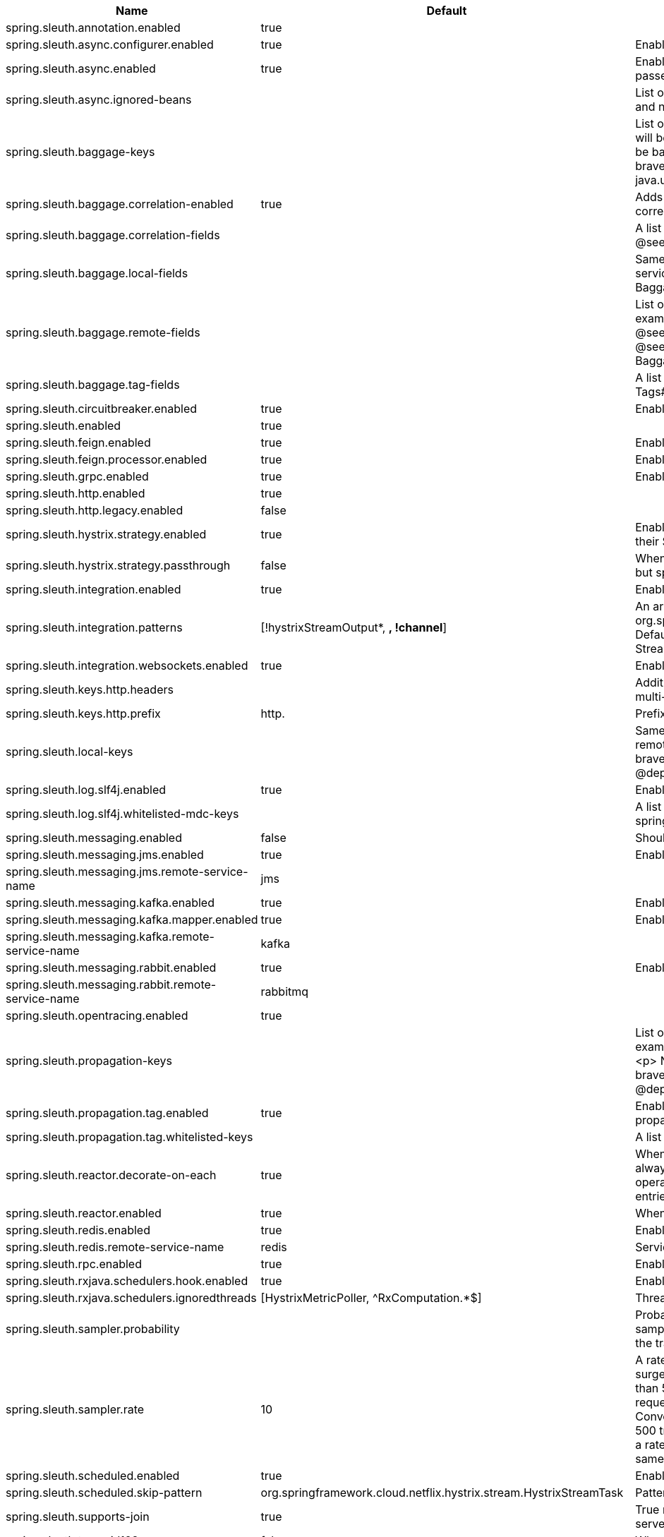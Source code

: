 |===
|Name | Default | Description

|spring.sleuth.annotation.enabled | true | 
|spring.sleuth.async.configurer.enabled | true | Enable default AsyncConfigurer.
|spring.sleuth.async.enabled | true | Enable instrumenting async related components so that the tracing information is passed between threads.
|spring.sleuth.async.ignored-beans |  | List of {@link java.util.concurrent.Executor} bean names that should be ignored and not wrapped in a trace representation.
|spring.sleuth.baggage-keys |  | List of baggage key names that should be propagated out of process. These keys will be prefixed with `baggage` before the actual key. This property is set in order to be backward compatible with previous Sleuth versions. @see brave.propagation.ExtraFieldPropagation.FactoryBuilder#addPrefixedFields(String, java.util.Collection)
|spring.sleuth.baggage.correlation-enabled | true | Adds a {@link CorrelationScopeDecorator} to put baggage values into the correlation context.
|spring.sleuth.baggage.correlation-fields |  | A list of {@link BaggageField#name() fields} to add to correlation (MDC) context. @see CorrelationScopeConfig.SingleCorrelationField#create(BaggageField)
|spring.sleuth.baggage.local-fields |  | Same as {@link #remoteFields} except that this field is not propagated to remote services. @see BaggagePropagationConfig.SingleBaggageField#local(BaggageField)
|spring.sleuth.baggage.remote-fields |  | List of fields that are referenced the same in-process as it is on the wire. For example, the field "x-vcap-request-id" would be set as-is including the prefix. @see BaggagePropagationConfig.SingleBaggageField#remote(BaggageField) @see BaggagePropagationConfig.SingleBaggageField.Builder#addKeyName(String)
|spring.sleuth.baggage.tag-fields |  | A list of {@link BaggageField#name() fields} to tag into the span. @see Tags#BAGGAGE_FIELD
|spring.sleuth.circuitbreaker.enabled | true | Enable Spring Cloud CircuitBreaker instrumentation.
|spring.sleuth.enabled | true | 
|spring.sleuth.feign.enabled | true | Enable span information propagation when using Feign.
|spring.sleuth.feign.processor.enabled | true | Enable post processor that wraps Feign Context in its tracing representations.
|spring.sleuth.grpc.enabled | true | Enable span information propagation when using GRPC.
|spring.sleuth.http.enabled | true | 
|spring.sleuth.http.legacy.enabled | false | 
|spring.sleuth.hystrix.strategy.enabled | true | Enable custom HystrixConcurrencyStrategy that wraps all Callable instances into their Sleuth representative - the TraceCallable.
|spring.sleuth.hystrix.strategy.passthrough | false | When enabled the tracing information is passed to the Hystrix execution threads but spans are not created for each execution.
|spring.sleuth.integration.enabled | true | Enable Spring Integration sleuth instrumentation.
|spring.sleuth.integration.patterns | [!hystrixStreamOutput*, *, !channel*] | An array of patterns against which channel names will be matched. @see org.springframework.integration.config.GlobalChannelInterceptor#patterns() Defaults to any channel name not matching the Hystrix Stream and functional Stream channel names.
|spring.sleuth.integration.websockets.enabled | true | Enable tracing for WebSockets.
|spring.sleuth.keys.http.headers |  | Additional headers that should be added as tags if they exist. If the header value is multi-valued, the tag value will be a comma-separated, single-quoted list.
|spring.sleuth.keys.http.prefix | http. | Prefix for header names if they are added as tags.
|spring.sleuth.local-keys |  | Same as {@link #propagationKeys} except that this field is not propagated to remote services. @see brave.propagation.ExtraFieldPropagation.FactoryBuilder#addRedactedField(String) @deprecated use {@code spring.sleuth.baggage.local-fields} property
|spring.sleuth.log.slf4j.enabled | true | Enable a {@link Slf4jScopeDecorator} that prints tracing information in the logs.
|spring.sleuth.log.slf4j.whitelisted-mdc-keys |  | A list of keys to be put from baggage to MDC. @deprecated use spring.sleuth.baggage.correlation-fields property
|spring.sleuth.messaging.enabled | false | Should messaging be turned on.
|spring.sleuth.messaging.jms.enabled | true | Enable tracing of JMS.
|spring.sleuth.messaging.jms.remote-service-name | jms | 
|spring.sleuth.messaging.kafka.enabled | true | Enable tracing of Kafka.
|spring.sleuth.messaging.kafka.mapper.enabled | true | Enable DefaultKafkaHeaderMapper tracing for Kafka.
|spring.sleuth.messaging.kafka.remote-service-name | kafka | 
|spring.sleuth.messaging.rabbit.enabled | true | Enable tracing of RabbitMQ.
|spring.sleuth.messaging.rabbit.remote-service-name | rabbitmq | 
|spring.sleuth.opentracing.enabled | true | 
|spring.sleuth.propagation-keys |  | List of fields that are referenced the same in-process as it is on the wire. For example, the name "x-vcap-request-id" would be set as-is including the prefix. <p> Note: {@code fieldName} will be implicitly lower-cased. @see brave.propagation.ExtraFieldPropagation.FactoryBuilder#addField(String) @deprecated use {@code spring.sleuth.baggage.remote-fields} property
|spring.sleuth.propagation.tag.enabled | true | Enables a {@link TagPropagationFinishedSpanHandler} that adds extra propagated fields to span tags.
|spring.sleuth.propagation.tag.whitelisted-keys |  | A list of keys to be put from extra propagation fields to span tags.
|spring.sleuth.reactor.decorate-on-each | true | When true decorates on each operator, will be less performing, but logging will always contain the tracing entries in each operator. When false decorates on last operator, will be more performing, but logging might not always contain the tracing entries.
|spring.sleuth.reactor.enabled | true | When true enables instrumentation for reactor.
|spring.sleuth.redis.enabled | true | Enable span information propagation when using Redis.
|spring.sleuth.redis.remote-service-name | redis | Service name for the remote Redis endpoint.
|spring.sleuth.rpc.enabled | true | Enable tracing of RPC.
|spring.sleuth.rxjava.schedulers.hook.enabled | true | Enable support for RxJava via RxJavaSchedulersHook.
|spring.sleuth.rxjava.schedulers.ignoredthreads | [HystrixMetricPoller, ^RxComputation.*$] | Thread names for which spans will not be sampled.
|spring.sleuth.sampler.probability |  | Probability of requests that should be sampled. E.g. 1.0 - 100% requests should be sampled. The precision is whole-numbers only (i.e. there's no support for 0.1% of the traces).
|spring.sleuth.sampler.rate | 10 | A rate per second can be a nice choice for low-traffic endpoints as it allows you surge protection. For example, you may never expect the endpoint to get more than 50 requests per second. If there was a sudden surge of traffic, to 5000 requests per second, you would still end up with 50 traces per second. Conversely, if you had a percentage, like 10%, the same surge would end up with 500 traces per second, possibly overloading your storage. Amazon X-Ray includes a rate-limited sampler (named Reservoir) for this purpose. Brave has taken the same approach via the {@link brave.sampler.RateLimitingSampler}.
|spring.sleuth.scheduled.enabled | true | Enable tracing for {@link org.springframework.scheduling.annotation.Scheduled}.
|spring.sleuth.scheduled.skip-pattern | org.springframework.cloud.netflix.hystrix.stream.HystrixStreamTask | Pattern for the fully qualified name of a class that should be skipped.
|spring.sleuth.supports-join | true | True means the tracing system supports sharing a span ID between a client and server.
|spring.sleuth.trace-id128 | false | When true, generate 128-bit trace IDs instead of 64-bit ones.
|spring.sleuth.web.additional-skip-pattern |  | Additional pattern for URLs that should be skipped in tracing. This will be appended to the {@link SleuthWebProperties#skipPattern}.
|spring.sleuth.web.client.enabled | true | Enable interceptor injecting into {@link org.springframework.web.client.RestTemplate}.
|spring.sleuth.web.client.skip-pattern |  | Pattern for URLs that should be skipped in client side tracing.
|spring.sleuth.web.enabled | true | When true enables instrumentation for web applications.
|spring.sleuth.web.exception-logging-filter-enabled | true | Flag to toggle the presence of a filter that logs thrown exceptions.
|spring.sleuth.web.exception-throwing-filter-enabled | true | Flag to toggle the presence of a filter that logs thrown exceptions. @deprecated use {@link #exceptionLoggingFilterEnabled}
|spring.sleuth.web.filter-order |  | Order in which the tracing filters should be registered. Defaults to {@link TraceHttpAutoConfiguration#TRACING_FILTER_ORDER}.
|spring.sleuth.web.ignore-auto-configured-skip-patterns | false | If set to true, auto-configured skip patterns will be ignored. @see TraceWebAutoConfiguration
|spring.sleuth.web.skip-pattern | /api-docs.*\|/swagger.*\|.*\.png\|.*\.css\|.*\.js\|.*\.html\|/favicon.ico\|/hystrix.stream | Pattern for URLs that should be skipped in tracing.
|spring.sleuth.zuul.enabled | true | Enable span information propagation when using Zuul.
|spring.zipkin.activemq.message-max-bytes | 100000 | Maximum number of bytes for a given message with spans sent to Zipkin over ActiveMQ.
|spring.zipkin.activemq.queue | zipkin | Name of the ActiveMQ queue where spans should be sent to Zipkin.
|spring.zipkin.base-url | http://localhost:9411/ | URL of the zipkin query server instance. You can also provide the service id of the Zipkin server if Zipkin's registered in service discovery (e.g. https://zipkinserver/).
|spring.zipkin.compression.enabled | false | 
|spring.zipkin.discovery-client-enabled |  | If set to {@code false}, will treat the {@link ZipkinProperties#baseUrl} as a URL always.
|spring.zipkin.enabled | true | Enables sending spans to Zipkin.
|spring.zipkin.encoder |  | Encoding type of spans sent to Zipkin. Set to {@link SpanBytesEncoder#JSON_V1} if your server is not recent.
|spring.zipkin.kafka.topic | zipkin | Name of the Kafka topic where spans should be sent to Zipkin.
|spring.zipkin.locator.discovery.enabled | false | Enabling of locating the host name via service discovery.
|spring.zipkin.message-timeout | 1 | Timeout in seconds before pending spans will be sent in batches to Zipkin.
|spring.zipkin.rabbitmq.addresses |  | Addresses of the RabbitMQ brokers used to send spans to Zipkin
|spring.zipkin.rabbitmq.queue | zipkin | Name of the RabbitMQ queue where spans should be sent to Zipkin.
|spring.zipkin.sender.type |  | Means of sending spans to Zipkin.
|spring.zipkin.service.name |  | The name of the service, from which the Span was sent via HTTP, that should appear in Zipkin.

|===